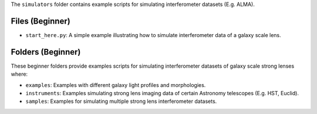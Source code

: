 The ``simulators`` folder contains example scripts for simulating interferometer datasets (E.g. ALMA).

Files (Beginner)
----------------

- ``start_here.py``: A simple example illustrating how to simulate interferometer data of a galaxy scale lens.

Folders (Beginner)
------------------

These beginner folders provide examples scripts for simulating interferometer datasets of galaxy scale strong lenses where:

- ``examples``: Examples with different galaxy light profiles and morphologies.
- ``instruments``: Examples simulating strong lens imaging data of certain Astronomy telescopes (E.g. HST, Euclid).
- ``samples``: Examples for simulating multiple strong lens interferometer datasets.
